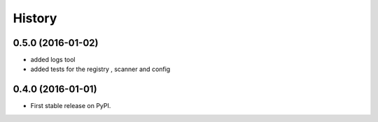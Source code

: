 =======
History
=======

0.5.0 (2016-01-02)
------------------

* added logs tool
* added tests for the registry , scanner and config

0.4.0 (2016-01-01)
------------------

* First stable release on PyPI.

